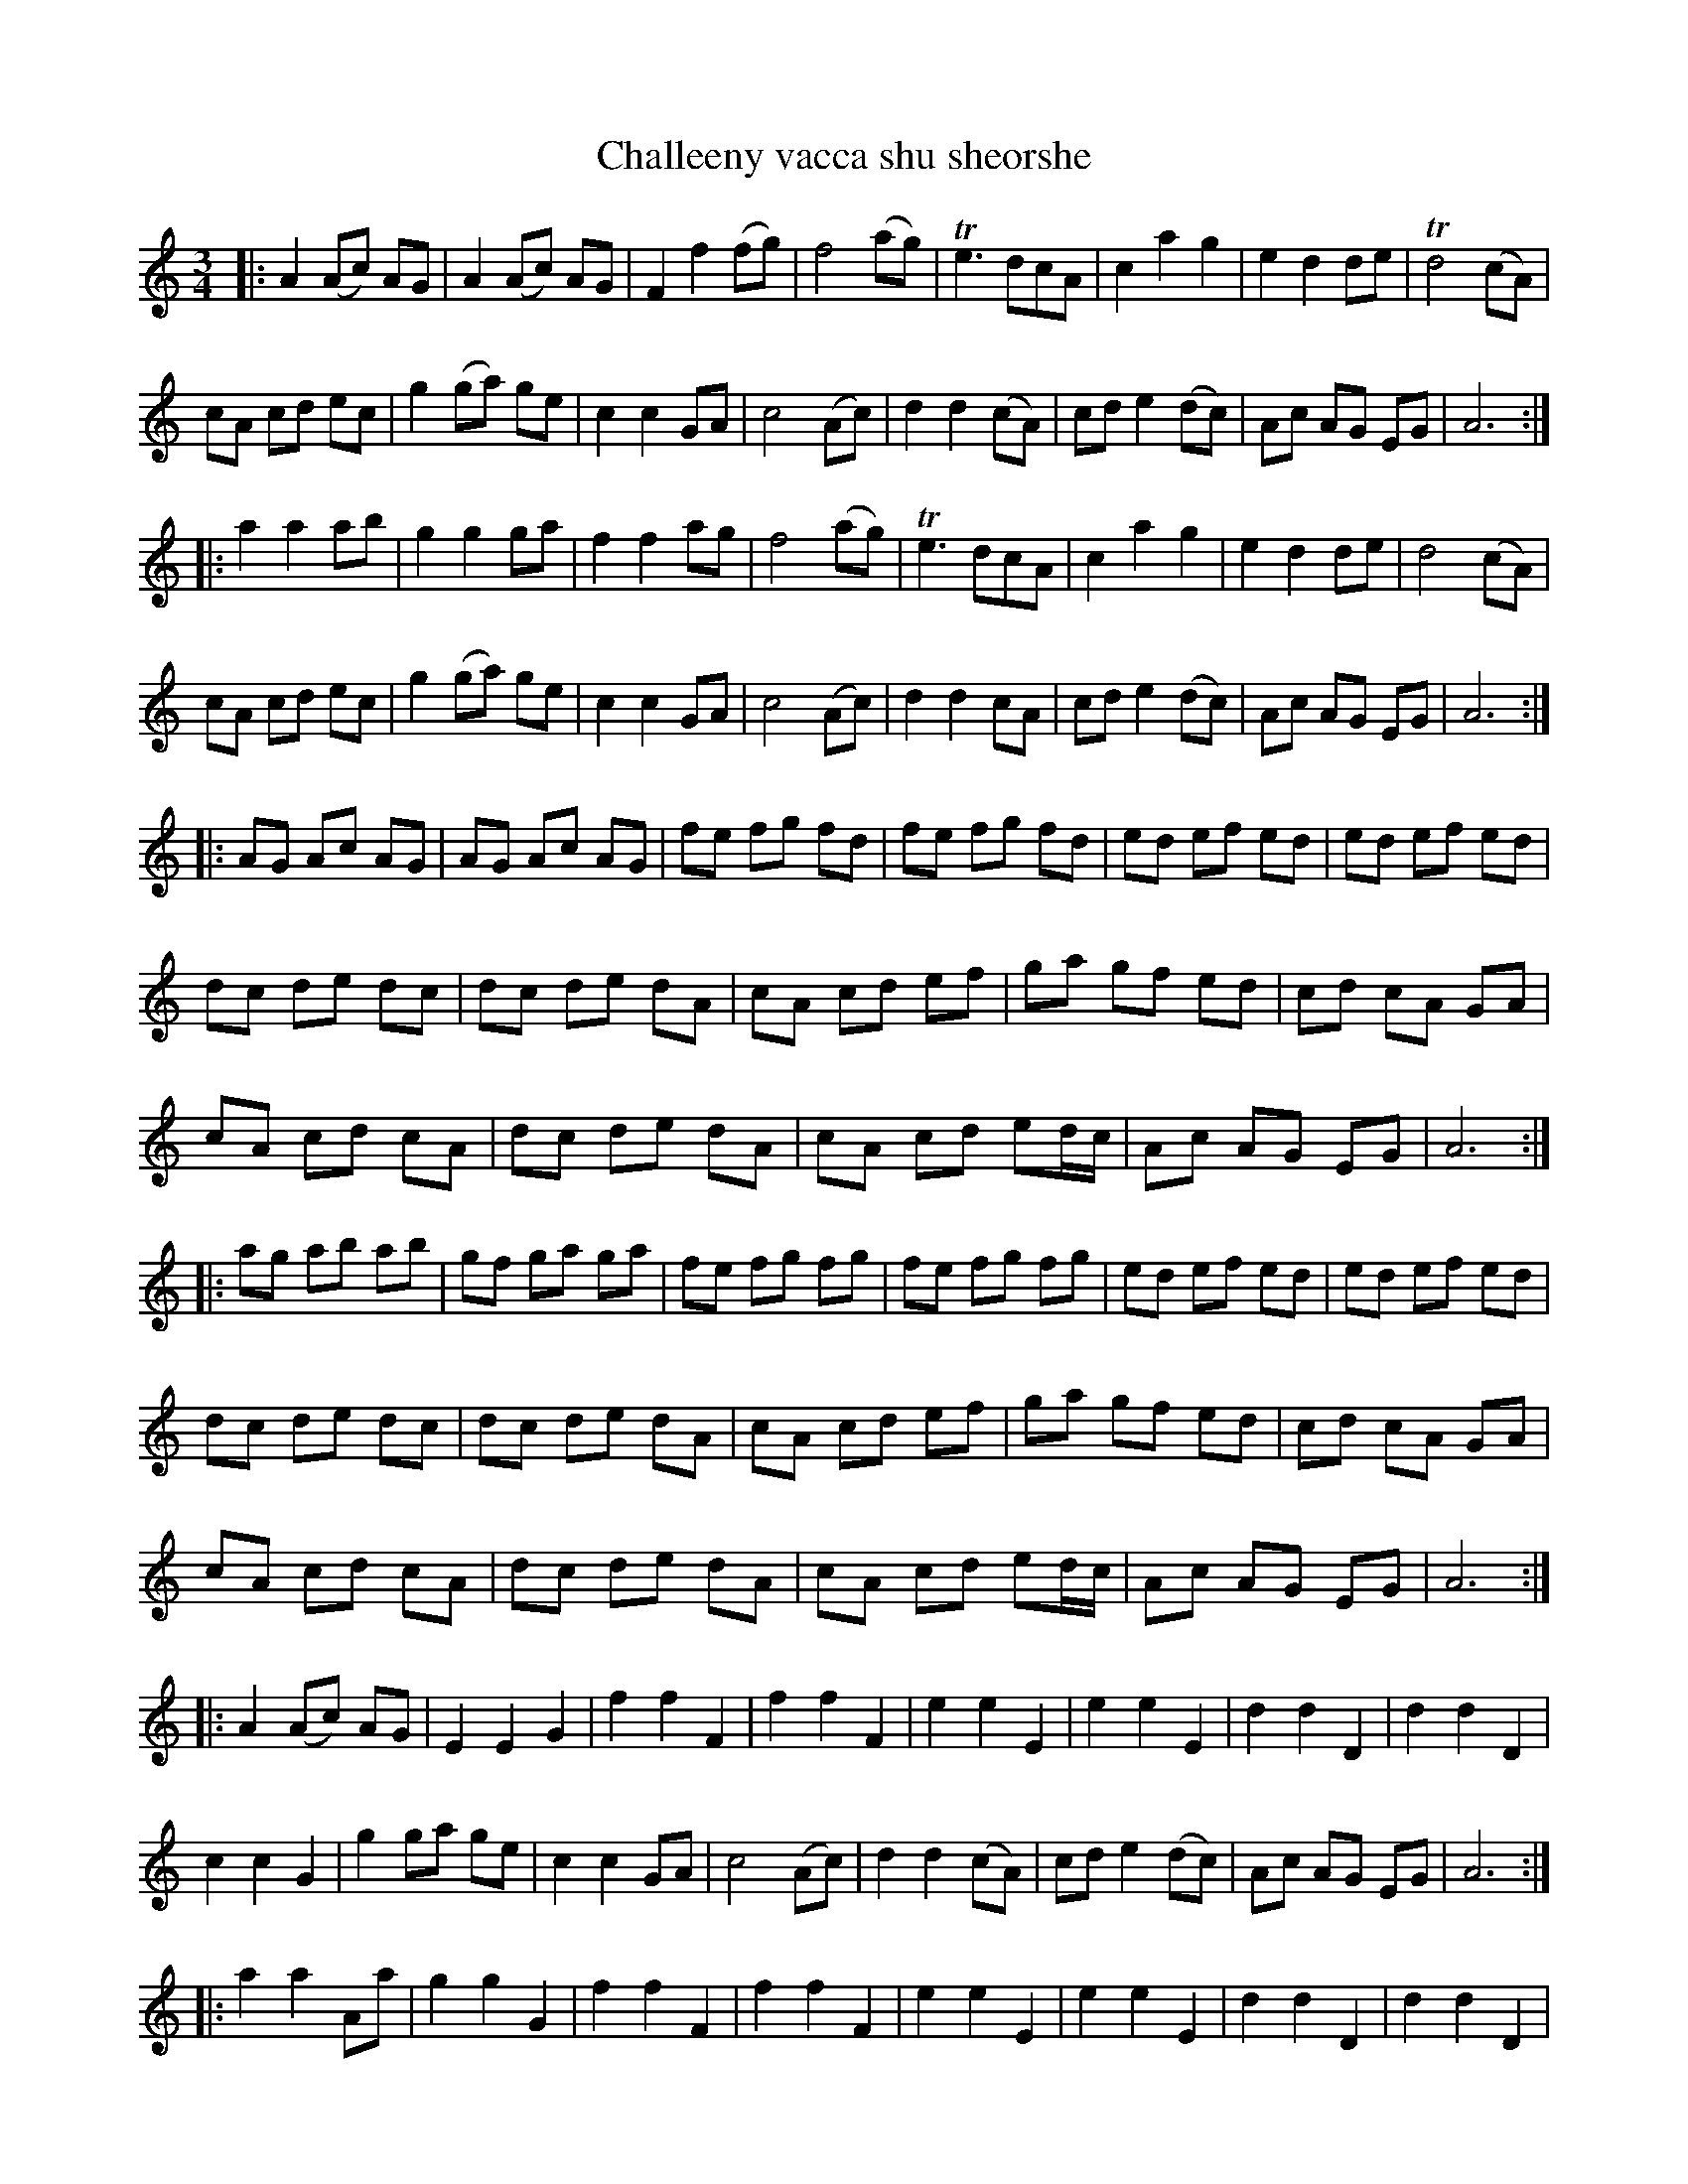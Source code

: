 X: 1
T: Challeeny vacca shu sheorshe
B: A COLECTION of the most Celebrated Irish Tunes18
N: The last bar lacks the final repeat sign.
M: 3/4
L: 1/8
K: Am
|:\
A2 (Ac) AG | A2 (Ac) AG | F2 f2 (fg) | f4 (ag) |Te3 dcA | c2 a2 g2 | e2d2 de | Td4 (cA) |
cA cd ec | g2 (ga) ge | c2 c2 GA | c4 (Ac) | d2 d2 (cA) | cd e2 (dc) | Ac AG EG | A6 :|
|:\
a2 a2 ab | g2 g2 ga | f2 f2 ag | f4 (ag) | Te3 dcA | c2 a2 g2 | e2 d2 de | d4 (cA) |
cA cd ec | g2 (ga) ge | c2 c2 GA | c4 (Ac) | d2 d2 cA | cd e2 (dc) | Ac AG EG | A6 :|
|:\
AG Ac AG | AG Ac AG | fe fg fd | fe fg fd | ed ef ed | ed ef ed |
dc de dc | dc de dA | cA cd ef | ga gf ed | cd cA GA |
cA cd cA | dc de dA | cA cd ed/c/ | Ac AG EG | A6 :|
|:\
ag ab ab | gf ga ga | fe fg fg | fe fg fg | ed ef ed | ed ef ed |
dc de dc | dc de dA | cA cd ef | ga gf ed | cd cA GA |
cA cd cA | dc de dA | cA cd ed/c/ | Ac AG EG | A6 :|
|:\
A2 (Ac) AG | E2 E2 G2 | f2 f2 F2 | f2 f2 F2 | e2 e2 E2 | e2 e2 E2 | d2 d2 D2 | d2 d2 D2 |
c2 c2 G2 | g2 ga ge | c2 c2 GA | c4 (Ac) | d2 d2 (cA) | cd e2 (dc) | Ac AG EG | A6 :|
|:\
a2 a2 Aa | g2 g2 G2 | f2 f2 F2 | f2 f2 F2 | e2 e2 E2 | e2 e2 E2 | d2 d2 D2 | d2 d2 D2 |
(cd) c2 G2 | g2 (ga) ge | c2 c2 (GA) | c4 (Ac) | d2 d2 cA | cd e2 (dc) | Ac AG EG | A6 :|
